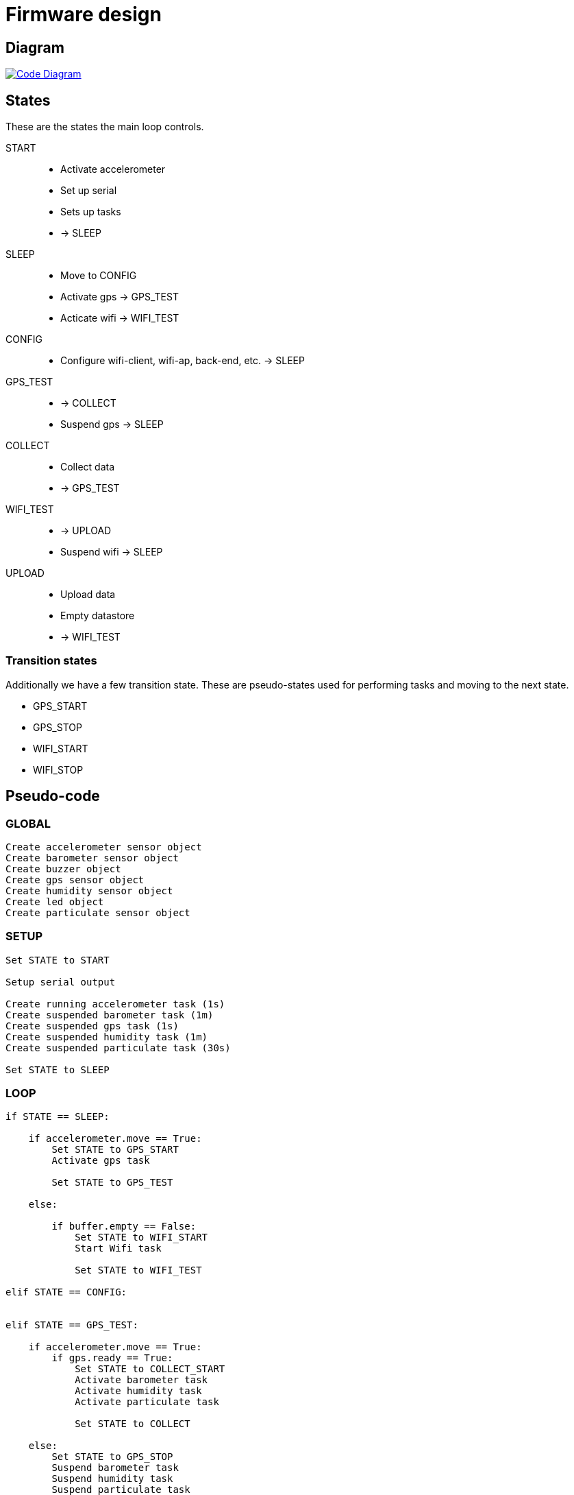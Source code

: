 = Firmware design

== Diagram

image::https://github.com/timelab/ADEM/blob/master/docs/code-diagram.svg[alt="Code Diagram", link="https://github.com/timelab/ADEM/", align="center"]


== States

These are the states the main loop controls.

START::
  - Activate accelerometer
  - Set up serial
  - Sets up tasks
  - -> SLEEP

SLEEP::
  - Move to CONFIG
  - Activate gps -> GPS_TEST
  - Acticate wifi -> WIFI_TEST

CONFIG::
  - Configure wifi-client, wifi-ap, back-end, etc. -> SLEEP

GPS_TEST::
  - -> COLLECT
  - Suspend gps -> SLEEP

COLLECT::
  - Collect data
  - -> GPS_TEST

WIFI_TEST::
  - -> UPLOAD
  - Suspend wifi -> SLEEP

UPLOAD::
  - Upload data
  - Empty datastore
  - -> WIFI_TEST


=== Transition states

Additionally we have a few transition state. These are pseudo-states used for performing tasks and moving to the next state.

- GPS_START
- GPS_STOP
- WIFI_START
- WIFI_STOP


== Pseudo-code

=== GLOBAL

----
Create accelerometer sensor object
Create barometer sensor object
Create buzzer object
Create gps sensor object
Create humidity sensor object
Create led object
Create particulate sensor object
----


=== SETUP

----
Set STATE to START

Setup serial output

Create running accelerometer task (1s)
Create suspended barometer task (1m)
Create suspended gps task (1s)
Create suspended humidity task (1m)
Create suspended particulate task (30s)

Set STATE to SLEEP
----

=== LOOP

----
if STATE == SLEEP:

    if accelerometer.move == True:
        Set STATE to GPS_START
        Activate gps task

        Set STATE to GPS_TEST

    else:

        if buffer.empty == False:
            Set STATE to WIFI_START
            Start Wifi task

            Set STATE to WIFI_TEST

elif STATE == CONFIG:


elif STATE == GPS_TEST:

    if accelerometer.move == True:
        if gps.ready == True:
            Set STATE to COLLECT_START
            Activate barometer task
            Activate humidity task
            Activate particulate task

            Set STATE to COLLECT

    else:
        Set STATE to GPS_STOP
        Suspend barometer task
        Suspend humidity task
        Suspend particulate task
        Suspend gps task

        Set STATE to SLEEP

elif STATE == COLLECT:

    Write sensor data to datastore

    if accelerometer.move == False or gps.ready == False:
        Set STATE to GPS_TEST

elif STATE == WIFI_TEST:

    if wifi.fix == True:
        Set STATE to UPLOAD

    if buffer.empty == True or wifi.timeout = True:
        Set STATE to WIFI_STOP
        Stop Wifi task

        Set STATE to SLEEP

elif STATE == UPLOAD:

    // Upload action finishes successfully or times out
    Create JSON of X records
    Send to Server
    Empty datastore

    Set STATE to WIFI_TEST

led.update()

scheduler.tick()
----

image::http://ik-adem.be/wp-content/themes/adem/assets/images/adem_logo.svg[alt="ADEM logo", link="http://ik-adem.be/", align="right"]
